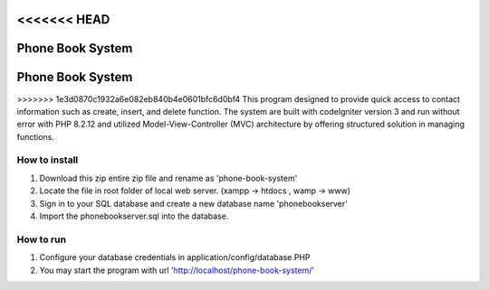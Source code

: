 <<<<<<< HEAD
========================
Phone Book System
========================
=======
=================================
Phone Book System
=================================

>>>>>>> 1e3d0870c1932a6e082eb840b4e0601bfc6d0bf4
This program designed to provide quick access to contact information such as create, insert, and delete function. The system are built with codeIgniter version 3 and run without error with PHP 8.2.12 and utilized Model-View-Controller (MVC) architecture by offering structured solution in managing functions.

=================================
How to install 
=================================

1. Download this zip entire zip file and rename as 'phone-book-system'
2. Locate the file in root folder of local web server. (xampp -> htdocs , wamp -> www)
3. Sign in to your SQL database and create a new database name 'phonebookserver'
4. Import the phonebookserver.sql into the database.

=================================
How to run
=================================

1. Configure your database credentials in application/config/database.PHP
2. You may start the program with url 'http://localhost/phone-book-system/'
